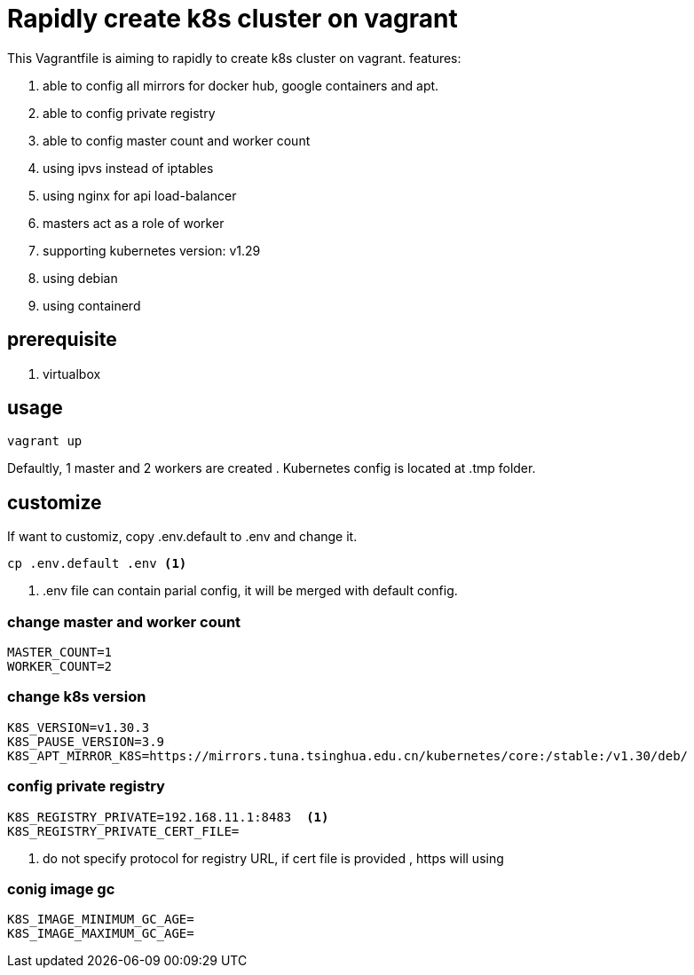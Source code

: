 = Rapidly create k8s cluster on vagrant

This Vagrantfile is aiming to rapidly to create k8s cluster on vagrant. features:

. able to config all mirrors for docker hub, google containers and apt.
. able to config private registry
. able to config master count and worker count
. using ipvs instead of iptables
. using nginx for api load-balancer
. masters act as a role of worker
. supporting kubernetes version: v1.29
. using debian 
. using containerd 

== prerequisite

. virtualbox

== usage

[source,bash]
```
vagrant up
```

Defaultly, 1 master and 2 workers are created . Kubernetes config is located at .tmp folder.

== customize

If want to customiz, copy .env.default to .env and change it.

[source,bash]
```
cp .env.default .env <.>
```
<.> .env file can contain parial config, it will be merged with default config.

=== change master and worker count

[source,script]
----
MASTER_COUNT=1
WORKER_COUNT=2
----

=== change k8s version

[source,script]
----
K8S_VERSION=v1.30.3
K8S_PAUSE_VERSION=3.9
K8S_APT_MIRROR_K8S=https://mirrors.tuna.tsinghua.edu.cn/kubernetes/core:/stable:/v1.30/deb/
----

=== config private registry

[source,script]
----
K8S_REGISTRY_PRIVATE=192.168.11.1:8483  <.>
K8S_REGISTRY_PRIVATE_CERT_FILE=  
----
<.> do not specify protocol for registry URL, if cert file is provided , https will using

=== conig image gc 

[source,script]
----
K8S_IMAGE_MINIMUM_GC_AGE=
K8S_IMAGE_MAXIMUM_GC_AGE=
----